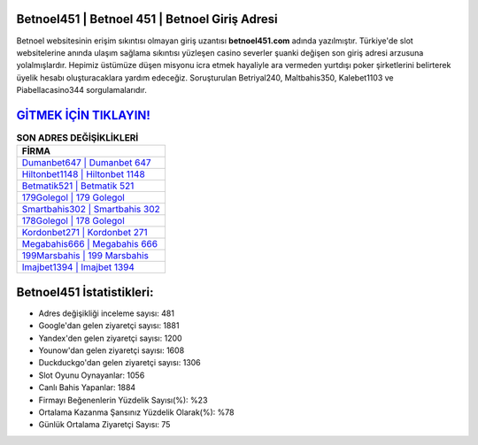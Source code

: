 ﻿Betnoel451 | Betnoel 451 | Betnoel Giriş Adresi
===================================

.. image:: images/betnoel-giris.jpg
   :width: 600
   
Betnoel websitesinin erişim sıkıntısı olmayan giriş uzantısı **betnoel451.com** adında yazılmıştır. Türkiye'de slot websitelerine anında ulaşım sağlama sıkıntısı yüzleşen casino severler şuanki değişen son giriş adresi arzusuna yolalmışlardır. Hepimiz üstümüze düşen misyonu icra etmek hayaliyle ara vermeden yurtdışı poker şirketlerini belirterek üyelik hesabı oluşturacaklara yardım edeceğiz. Soruşturulan Betriyal240, Maltbahis350, Kalebet1103 ve Piabellacasino344 sorgulamalarıdır.

`GİTMEK İÇİN TIKLAYIN! <https://uclck.me/gonow>`_
==============

.. list-table:: **SON ADRES DEĞİŞİKLİKLERİ**
   :widths: 100
   :header-rows: 1

   * - FİRMA
   * - `Dumanbet647 | Dumanbet 647 <dumanbet647-dumanbet-647-dumanbet-giris-adresi.html>`_
   * - `Hiltonbet1148 | Hiltonbet 1148 <hiltonbet1148-hiltonbet-1148-hiltonbet-giris-adresi.html>`_
   * - `Betmatik521 | Betmatik 521 <betmatik521-betmatik-521-betmatik-giris-adresi.html>`_	 
   * - `179Golegol | 179 Golegol <179golegol-179-golegol-golegol-giris-adresi.html>`_	 
   * - `Smartbahis302 | Smartbahis 302 <smartbahis302-smartbahis-302-smartbahis-giris-adresi.html>`_ 
   * - `178Golegol | 178 Golegol <178golegol-178-golegol-golegol-giris-adresi.html>`_
   * - `Kordonbet271 | Kordonbet 271 <kordonbet271-kordonbet-271-kordonbet-giris-adresi.html>`_	 
   * - `Megabahis666 | Megabahis 666 <megabahis666-megabahis-666-megabahis-giris-adresi.html>`_
   * - `199Marsbahis | 199 Marsbahis <199marsbahis-199-marsbahis-marsbahis-giris-adresi.html>`_
   * - `Imajbet1394 | Imajbet 1394 <imajbet1394-imajbet-1394-imajbet-giris-adresi.html>`_
	 
Betnoel451 İstatistikleri:
===================================	 
* Adres değişikliği inceleme sayısı: 481
* Google'dan gelen ziyaretçi sayısı: 1881
* Yandex'den gelen ziyaretçi sayısı: 1200
* Younow'dan gelen ziyaretçi sayısı: 1608
* Duckduckgo'dan gelen ziyaretçi sayısı: 1306
* Slot Oyunu Oynayanlar: 1056
* Canlı Bahis Yapanlar: 1884
* Firmayı Beğenenlerin Yüzdelik Sayısı(%): %23
* Ortalama Kazanma Şansınız Yüzdelik Olarak(%): %78
* Günlük Ortalama Ziyaretçi Sayısı: 75

